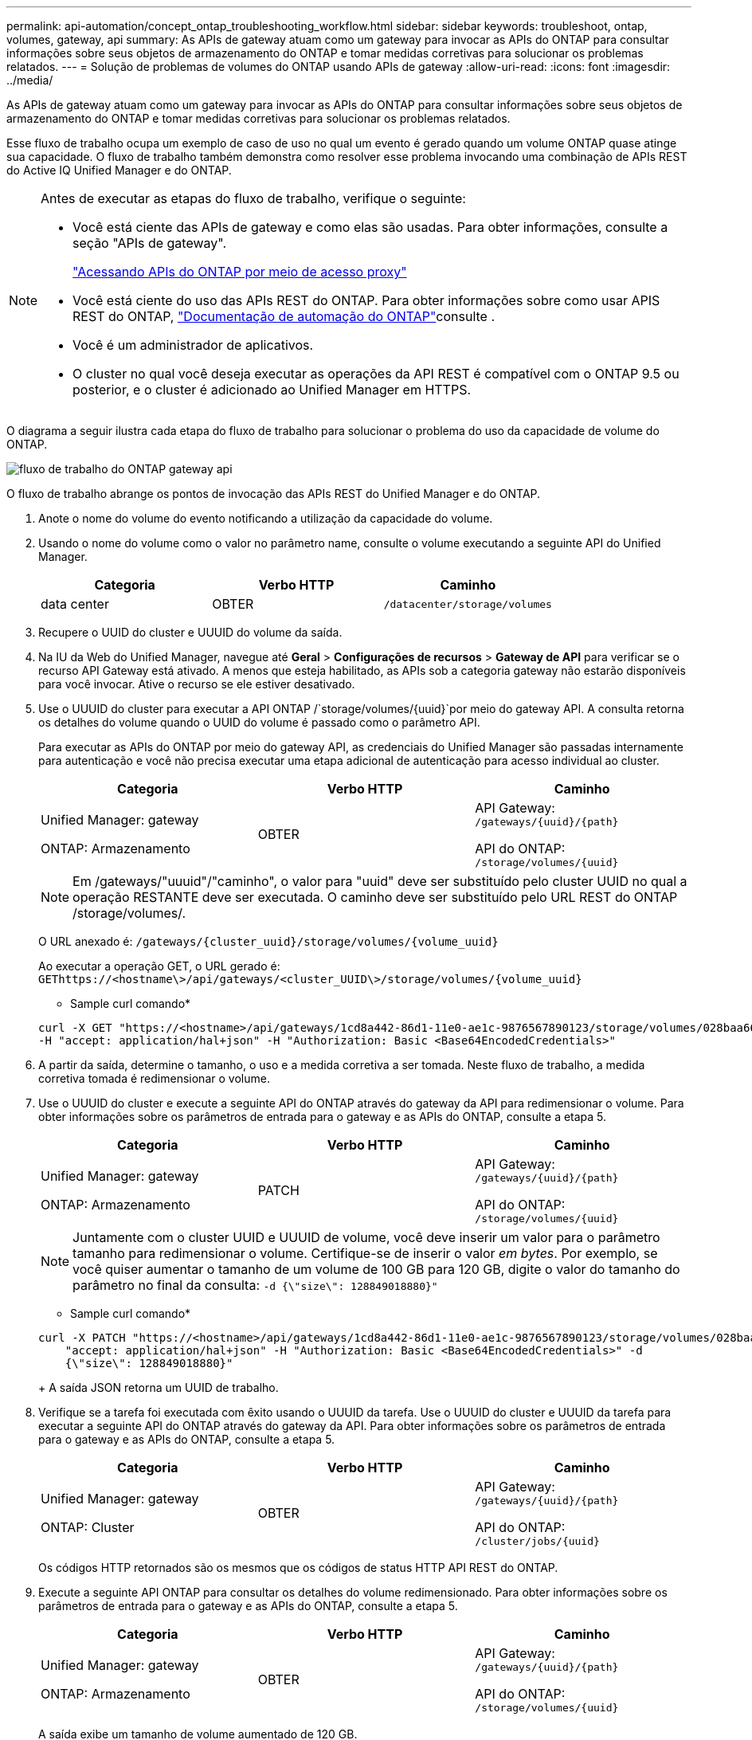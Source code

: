 ---
permalink: api-automation/concept_ontap_troubleshooting_workflow.html 
sidebar: sidebar 
keywords: troubleshoot, ontap, volumes, gateway, api 
summary: As APIs de gateway atuam como um gateway para invocar as APIs do ONTAP para consultar informações sobre seus objetos de armazenamento do ONTAP e tomar medidas corretivas para solucionar os problemas relatados. 
---
= Solução de problemas de volumes do ONTAP usando APIs de gateway
:allow-uri-read: 
:icons: font
:imagesdir: ../media/


[role="lead"]
As APIs de gateway atuam como um gateway para invocar as APIs do ONTAP para consultar informações sobre seus objetos de armazenamento do ONTAP e tomar medidas corretivas para solucionar os problemas relatados.

Esse fluxo de trabalho ocupa um exemplo de caso de uso no qual um evento é gerado quando um volume ONTAP quase atinge sua capacidade. O fluxo de trabalho também demonstra como resolver esse problema invocando uma combinação de APIs REST do Active IQ Unified Manager e do ONTAP.

[NOTE]
====
Antes de executar as etapas do fluxo de trabalho, verifique o seguinte:

* Você está ciente das APIs de gateway e como elas são usadas. Para obter informações, consulte a seção "APIs de gateway".
+
link:concept_gateway_apis.html["Acessando APIs do ONTAP por meio de acesso proxy"]

* Você está ciente do uso das APIs REST do ONTAP. Para obter informações sobre como usar APIS REST do ONTAP, https://docs.netapp.com/us-en/ontap-automation/index.html["Documentação de automação do ONTAP"]consulte .
* Você é um administrador de aplicativos.
* O cluster no qual você deseja executar as operações da API REST é compatível com o ONTAP 9.5 ou posterior, e o cluster é adicionado ao Unified Manager em HTTPS.


====
O diagrama a seguir ilustra cada etapa do fluxo de trabalho para solucionar o problema do uso da capacidade de volume do ONTAP.

image::../media/api_gateway_ontap_workflow.gif[fluxo de trabalho do ONTAP gateway api]

O fluxo de trabalho abrange os pontos de invocação das APIs REST do Unified Manager e do ONTAP.

. Anote o nome do volume do evento notificando a utilização da capacidade do volume.
. Usando o nome do volume como o valor no parâmetro name, consulte o volume executando a seguinte API do Unified Manager.
+
[cols="3*"]
|===
| Categoria | Verbo HTTP | Caminho 


 a| 
data center
 a| 
OBTER
 a| 
`/datacenter/storage/volumes`

|===
. Recupere o UUID do cluster e UUUID do volume da saída.
. Na IU da Web do Unified Manager, navegue até *Geral* > *Configurações de recursos* > *Gateway de API* para verificar se o recurso API Gateway está ativado. A menos que esteja habilitado, as APIs sob a categoria gateway não estarão disponíveis para você invocar. Ative o recurso se ele estiver desativado.
. Use o UUUID do cluster para executar a API ONTAP /`storage/volumes/{uuid}`por meio do gateway API. A consulta retorna os detalhes do volume quando o UUID do volume é passado como o parâmetro API.
+
Para executar as APIs do ONTAP por meio do gateway API, as credenciais do Unified Manager são passadas internamente para autenticação e você não precisa executar uma etapa adicional de autenticação para acesso individual ao cluster.

+
[cols="3*"]
|===
| Categoria | Verbo HTTP | Caminho 


 a| 
Unified Manager: gateway

ONTAP: Armazenamento
 a| 
OBTER
 a| 
API Gateway: `/gateways/\{uuid}/\{path}`

API do ONTAP: `/storage/volumes/\{uuid}`

|===
+
[NOTE]
====
Em /gateways/"uuuid"/"caminho", o valor para "uuid" deve ser substituído pelo cluster UUID no qual a operação RESTANTE deve ser executada. O caminho deve ser substituído pelo URL REST do ONTAP /storage/volumes/.

====
+
O URL anexado é: `/gateways/\{cluster_uuid}/storage/volumes/\{volume_uuid}`

+
Ao executar a operação GET, o URL gerado é: `GEThttps://<hostname\>/api/gateways/<cluster_UUID\>/storage/volumes/\{volume_uuid\}`

+
* Sample curl comando*

+
[listing]
----
curl -X GET "https://<hostname>/api/gateways/1cd8a442-86d1-11e0-ae1c-9876567890123/storage/volumes/028baa66-41bd-11e9-81d5-00a0986138f7"
-H "accept: application/hal+json" -H "Authorization: Basic <Base64EncodedCredentials>"
----
. A partir da saída, determine o tamanho, o uso e a medida corretiva a ser tomada. Neste fluxo de trabalho, a medida corretiva tomada é redimensionar o volume.
. Use o UUUID do cluster e execute a seguinte API do ONTAP através do gateway da API para redimensionar o volume. Para obter informações sobre os parâmetros de entrada para o gateway e as APIs do ONTAP, consulte a etapa 5.
+
[cols="3*"]
|===
| Categoria | Verbo HTTP | Caminho 


 a| 
Unified Manager: gateway

ONTAP: Armazenamento
 a| 
PATCH
 a| 
API Gateway: `/gateways/\{uuid}/\{path}`

API do ONTAP: `/storage/volumes/\{uuid}`

|===
+
[NOTE]
====
Juntamente com o cluster UUID e UUUID de volume, você deve inserir um valor para o parâmetro tamanho para redimensionar o volume. Certifique-se de inserir o valor _em bytes_. Por exemplo, se você quiser aumentar o tamanho de um volume de 100 GB para 120 GB, digite o valor do tamanho do parâmetro no final da consulta: `-d {\"size\": 128849018880}"`

====
+
* Sample curl comando*

+
[listing]
----
curl -X PATCH "https://<hostname>/api/gateways/1cd8a442-86d1-11e0-ae1c-9876567890123/storage/volumes/028baa66-41bd-11e9-81d5-00a0986138f7" -H
    "accept: application/hal+json" -H "Authorization: Basic <Base64EncodedCredentials>" -d
    {\"size\": 128849018880}"
----
+
A saída JSON retorna um UUID de trabalho.

. Verifique se a tarefa foi executada com êxito usando o UUUID da tarefa. Use o UUUID do cluster e UUUID da tarefa para executar a seguinte API do ONTAP através do gateway da API. Para obter informações sobre os parâmetros de entrada para o gateway e as APIs do ONTAP, consulte a etapa 5.
+
[cols="3*"]
|===
| Categoria | Verbo HTTP | Caminho 


 a| 
Unified Manager: gateway

ONTAP: Cluster
 a| 
OBTER
 a| 
API Gateway: `/gateways/\{uuid}/\{path}`

API do ONTAP: `/cluster/jobs/\{uuid}`

|===
+
Os códigos HTTP retornados são os mesmos que os códigos de status HTTP API REST do ONTAP.

. Execute a seguinte API ONTAP para consultar os detalhes do volume redimensionado. Para obter informações sobre os parâmetros de entrada para o gateway e as APIs do ONTAP, consulte a etapa 5.
+
[cols="3*"]
|===
| Categoria | Verbo HTTP | Caminho 


 a| 
Unified Manager: gateway

ONTAP: Armazenamento
 a| 
OBTER
 a| 
API Gateway: `/gateways/\{uuid}/\{path}`

API do ONTAP: `/storage/volumes/\{uuid}`

|===
+
A saída exibe um tamanho de volume aumentado de 120 GB.


